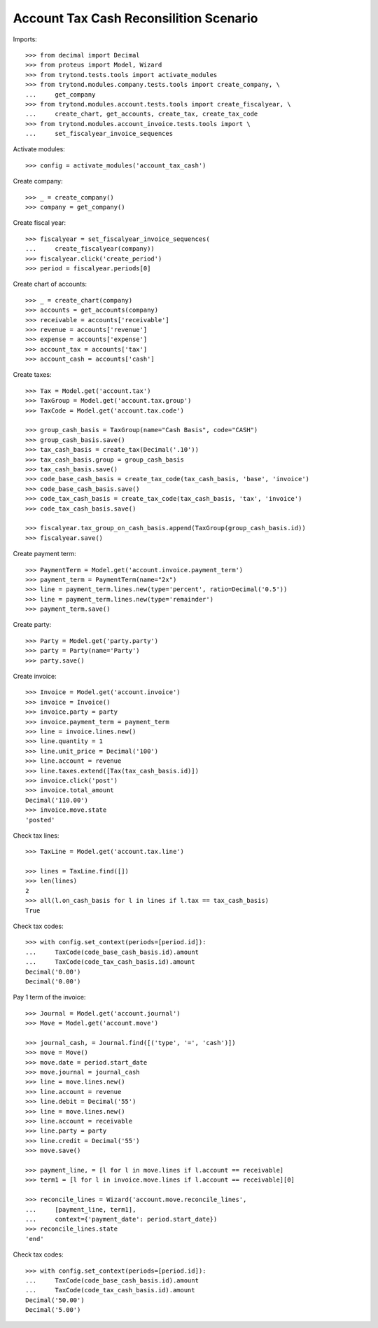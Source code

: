 =======================================
Account Tax Cash Reconsilition Scenario
=======================================

Imports::

    >>> from decimal import Decimal
    >>> from proteus import Model, Wizard
    >>> from trytond.tests.tools import activate_modules
    >>> from trytond.modules.company.tests.tools import create_company, \
    ...     get_company
    >>> from trytond.modules.account.tests.tools import create_fiscalyear, \
    ...     create_chart, get_accounts, create_tax, create_tax_code
    >>> from trytond.modules.account_invoice.tests.tools import \
    ...     set_fiscalyear_invoice_sequences

Activate modules::

    >>> config = activate_modules('account_tax_cash')

Create company::

    >>> _ = create_company()
    >>> company = get_company()

Create fiscal year::

    >>> fiscalyear = set_fiscalyear_invoice_sequences(
    ...     create_fiscalyear(company))
    >>> fiscalyear.click('create_period')
    >>> period = fiscalyear.periods[0]

Create chart of accounts::

    >>> _ = create_chart(company)
    >>> accounts = get_accounts(company)
    >>> receivable = accounts['receivable']
    >>> revenue = accounts['revenue']
    >>> expense = accounts['expense']
    >>> account_tax = accounts['tax']
    >>> account_cash = accounts['cash']

Create taxes::

    >>> Tax = Model.get('account.tax')
    >>> TaxGroup = Model.get('account.tax.group')
    >>> TaxCode = Model.get('account.tax.code')

    >>> group_cash_basis = TaxGroup(name="Cash Basis", code="CASH")
    >>> group_cash_basis.save()
    >>> tax_cash_basis = create_tax(Decimal('.10'))
    >>> tax_cash_basis.group = group_cash_basis
    >>> tax_cash_basis.save()
    >>> code_base_cash_basis = create_tax_code(tax_cash_basis, 'base', 'invoice')
    >>> code_base_cash_basis.save()
    >>> code_tax_cash_basis = create_tax_code(tax_cash_basis, 'tax', 'invoice')
    >>> code_tax_cash_basis.save()

    >>> fiscalyear.tax_group_on_cash_basis.append(TaxGroup(group_cash_basis.id))
    >>> fiscalyear.save()

Create payment term::

    >>> PaymentTerm = Model.get('account.invoice.payment_term')
    >>> payment_term = PaymentTerm(name="2x")
    >>> line = payment_term.lines.new(type='percent', ratio=Decimal('0.5'))
    >>> line = payment_term.lines.new(type='remainder')
    >>> payment_term.save()

Create party::

    >>> Party = Model.get('party.party')
    >>> party = Party(name='Party')
    >>> party.save()

Create invoice::

    >>> Invoice = Model.get('account.invoice')
    >>> invoice = Invoice()
    >>> invoice.party = party
    >>> invoice.payment_term = payment_term
    >>> line = invoice.lines.new()
    >>> line.quantity = 1
    >>> line.unit_price = Decimal('100')
    >>> line.account = revenue
    >>> line.taxes.extend([Tax(tax_cash_basis.id)])
    >>> invoice.click('post')
    >>> invoice.total_amount
    Decimal('110.00')
    >>> invoice.move.state
    'posted'

Check tax lines::

    >>> TaxLine = Model.get('account.tax.line')

    >>> lines = TaxLine.find([])
    >>> len(lines)
    2
    >>> all(l.on_cash_basis for l in lines if l.tax == tax_cash_basis)
    True

Check tax codes::

    >>> with config.set_context(periods=[period.id]):
    ...     TaxCode(code_base_cash_basis.id).amount
    ...     TaxCode(code_tax_cash_basis.id).amount
    Decimal('0.00')
    Decimal('0.00')

Pay 1 term of the invoice::

    >>> Journal = Model.get('account.journal')
    >>> Move = Model.get('account.move')

    >>> journal_cash, = Journal.find([('type', '=', 'cash')])
    >>> move = Move()
    >>> move.date = period.start_date
    >>> move.journal = journal_cash
    >>> line = move.lines.new()
    >>> line.account = revenue
    >>> line.debit = Decimal('55')
    >>> line = move.lines.new()
    >>> line.account = receivable
    >>> line.party = party
    >>> line.credit = Decimal('55')
    >>> move.save()

    >>> payment_line, = [l for l in move.lines if l.account == receivable]
    >>> term1 = [l for l in invoice.move.lines if l.account == receivable][0]

    >>> reconcile_lines = Wizard('account.move.reconcile_lines',
    ...     [payment_line, term1],
    ...     context={'payment_date': period.start_date})
    >>> reconcile_lines.state
    'end'

Check tax codes::

    >>> with config.set_context(periods=[period.id]):
    ...     TaxCode(code_base_cash_basis.id).amount
    ...     TaxCode(code_tax_cash_basis.id).amount
    Decimal('50.00')
    Decimal('5.00')
